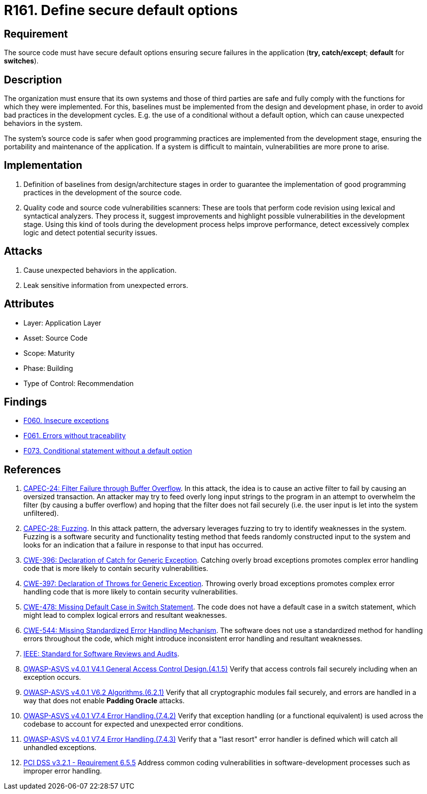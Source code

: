 :slug: rules/161/
:category: source
:description: This requirement establishes the importance of defining secure default options to avoid unexpected behaviors in the application.
:keywords: Default, Source Code, Conditional, Programming, ASVS, CAPEC, CWE, PCI DSS, Rules, Ethical Hacking, Pentesting
:rules: yes

= R161. Define secure default options

== Requirement

The source code must have secure default options
ensuring secure failures in the application
(**try, catch/except**; *default* for *switches*).

== Description

The organization must ensure that its own systems and those of third parties
are safe and fully comply with the functions for which they were implemented.
For this, baselines must be implemented from the design
and development phase,
in order to avoid bad practices in the development cycles.
E.g. the use of a conditional without a default option,
which can cause unexpected behaviors in the system.

The system's source code is safer when good programming practices are
implemented from the development stage,
ensuring the portability and maintenance of the application.
If a system is difficult to maintain,
vulnerabilities are more prone to arise.

== Implementation

. Definition of baselines from design/architecture stages
in order to guarantee the implementation of good programming practices
in the development of the source code.

. Quality code and source code vulnerabilities scanners:
These are tools that perform code revision using lexical and syntactical
analyzers. They process it, suggest improvements and highlight possible
vulnerabilities in the development stage.
Using this kind of tools during the development process
helps improve performance, detect excessively complex logic
and detect potential security issues.

== Attacks

. Cause unexpected behaviors in the application.
. Leak sensitive information from unexpected errors.

== Attributes

* Layer: Application Layer
* Asset: Source Code
* Scope: Maturity
* Phase: Building
* Type of Control: Recommendation

== Findings

* [inner]#link:/web/findings/060/[F060. Insecure exceptions]#

* [inner]#link:/web/findings/061/[F061. Errors without traceability]#

* [inner]#link:/web/findings/073/[F073. Conditional statement without a default option]#

== References

. [[r1]] link:http://capec.mitre.org/data/definitions/24.html[CAPEC-24: Filter Failure through Buffer Overflow].
In this attack, the idea is to cause an active filter to fail by causing an
oversized transaction.
An attacker may try to feed overly long input strings to the program in an
attempt to overwhelm the filter (by causing a buffer overflow) and hoping that
the filter does not fail securely
(i.e. the user input is let into the system unfiltered).

. [[r2]] link:http://capec.mitre.org/data/definitions/28.html[CAPEC-28: Fuzzing].
In this attack pattern, the adversary leverages fuzzing to try to identify
weaknesses in the system.
Fuzzing is a software security and functionality testing method that feeds
randomly constructed input to the system and looks for an indication that a
failure in response to that input has occurred.

. [[r3]] link:https://cwe.mitre.org/data/definitions/396.html[CWE-396: Declaration of Catch for Generic Exception].
Catching overly broad exceptions promotes complex error handling code that is
more likely to contain security vulnerabilities.

. [[r4]] link:https://cwe.mitre.org/data/definitions/397.html[CWE-397: Declaration of Throws for Generic Exception].
Throwing overly broad exceptions promotes complex error handling code that is
more likely to contain security vulnerabilities.

. [[r5]] link:https://cwe.mitre.org/data/definitions/478.html[CWE-478: Missing Default Case in Switch Statement].
The code does not have a default case in a switch statement,
which might lead to complex logical errors and resultant weaknesses.

. [[r6]] link:https://cwe.mitre.org/data/definitions/544.html[CWE-544: Missing Standardized Error Handling Mechanism].
The software does not use a standardized method for handling errors throughout
the code,
which might introduce inconsistent error handling and resultant weaknesses.

. [[r7]] link:https://standards.ieee.org/findstds/standard/1028-2008.html[IEEE: Standard for Software Reviews and Audits].

. [[r8]] link:https://owasp.org/www-project-application-security-verification-standard/[OWASP-ASVS v4.0.1
V4.1 General Access Control Design.(4.1.5)]
Verify that access controls fail securely including when an exception occurs.

. [[r9]] link:https://owasp.org/www-project-application-security-verification-standard/[OWASP-ASVS v4.0.1
V6.2 Algorithms.(6.2.1)]
Verify that all cryptographic modules fail securely,
and errors are handled in a way that does not enable **Padding Oracle**
attacks.

. [[r10]] link:https://owasp.org/www-project-application-security-verification-standard/[OWASP-ASVS v4.0.1
V7.4 Error Handling.(7.4.2)]
Verify that exception handling (or a functional equivalent) is used across the
codebase to account for expected and unexpected error conditions.

. [[r11]] link:https://owasp.org/www-project-application-security-verification-standard/[OWASP-ASVS v4.0.1
V7.4 Error Handling.(7.4.3)]
Verify that a "last resort" error handler is defined which will catch all
unhandled exceptions.

. [[r12]] link:https://www.pcisecuritystandards.org/documents/PCI_DSS_v3-2-1.pdf[PCI DSS v3.2.1 - Requirement 6.5.5]
Address common coding vulnerabilities in software-development processes such as
improper error handling.

